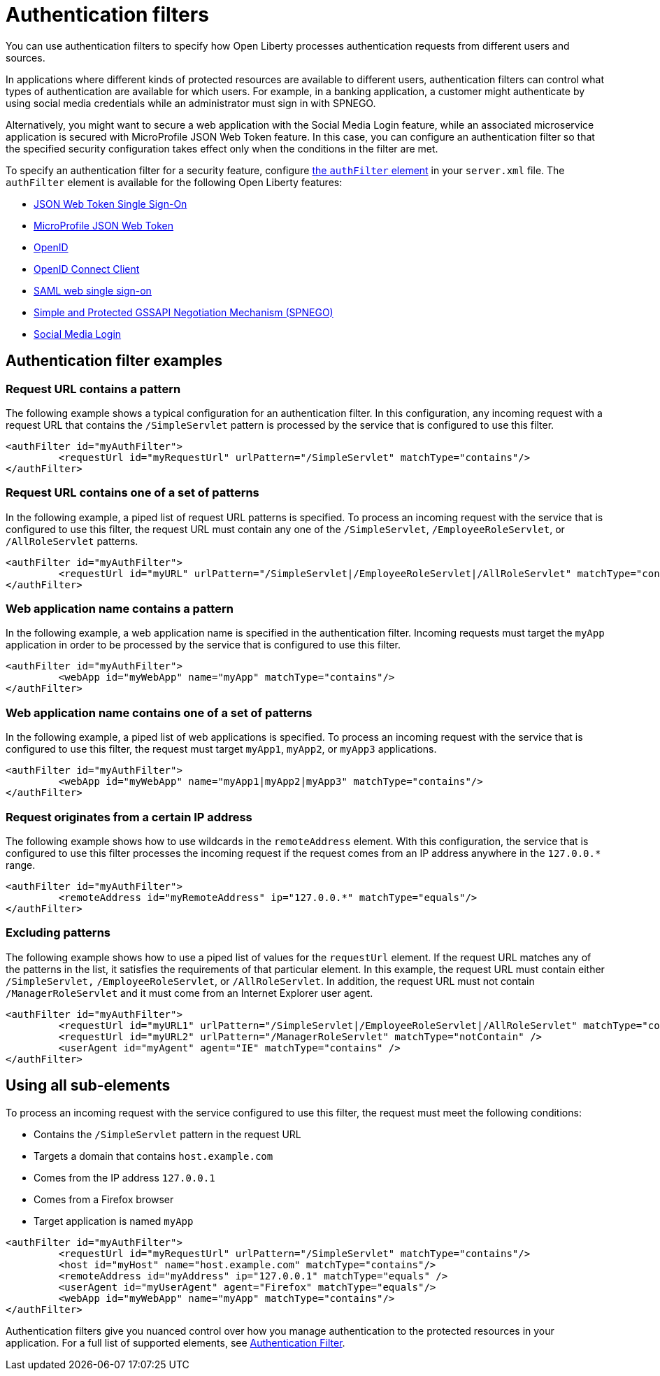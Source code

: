 // Copyright (c) 2020 IBM Corporation and others.
// Licensed under Creative Commons Attribution-NoDerivatives
// 4.0 International (CC BY-ND 4.0)
//   https://creativecommons.org/licenses/by-nd/4.0/
//
// Contributors:
//     IBM Corporation
//
:page-description: You can use authentication filters to specify how Open Liberty processes authentication requests from different users and sources.
:seo-title: Using authentication filters
:seo-description: You can use authentication filters to specify how Open Liberty processes authentication requests from different users and sources.
:page-layout: general-reference
:page-type: general
= Authentication filters

You can use authentication filters to specify how Open Liberty processes authentication requests from different users and sources.

In applications where different kinds of protected resources are available to different users, authentication filters can control what types of authentication are available for which users. For example, in a banking application, a customer might authenticate by using social media credentials while an administrator must sign in with SPNEGO.

Alternatively, you might want to secure a web application with the Social Media Login feature, while an associated microservice application is secured with MicroProfile JSON Web Token feature. In this case, you can configure an authentication filter so that the specified security configuration takes effect only when the conditions in the filter are met.

To specify an authentication filter for a security feature, configure link:/docs/ref/config/#authFilter.html[the `authFilter` element] in your `server.xml` file. The `authFilter` element is available for the following Open Liberty features:

* link:/docs/ref/feature/#jwtSso-1.0.html[JSON Web Token Single Sign-On]
* link:/docs/ref/feature/#mpJwt-1.1.html[MicroProfile JSON Web Token]
* link:/docs/ref/feature/#openid-2.0.html[OpenID]
* link:/docs/ref/feature/#openidConnectClient-1.0.html[OpenID Connect Client]
* link:/docs/ref/feature/#samlWeb-2.0.html[SAML web single sign-on]
* link:/docs/ref/feature/#spnego-1.0.html[Simple and Protected GSSAPI Negotiation Mechanism (SPNEGO)]
* link:/docs/ref/feature/#socialLogin-1.0.html[Social Media Login]

== Authentication filter examples

=== Request URL contains a pattern
The following example shows a typical configuration for an authentication filter. In this configuration, any incoming request with a request URL that contains the `/SimpleServlet` pattern is processed by the service that is configured to use this filter.

[source,java]
----
<authFilter id="myAuthFilter">
         <requestUrl id="myRequestUrl" urlPattern="/SimpleServlet" matchType="contains"/>
</authFilter>
----

=== Request URL contains one of a set of patterns
In the following example, a piped list of request URL patterns is specified. To process an incoming request with the service that is configured to use this filter, the request URL must contain any one of the  `/SimpleServlet`, `/EmployeeRoleServlet`, or `/AllRoleServlet` patterns.

[source,java]
----
<authFilter id="myAuthFilter">
         <requestUrl id="myURL" urlPattern="/SimpleServlet|/EmployeeRoleServlet|/AllRoleServlet" matchType="contains" />
</authFilter>
----

=== Web application name contains a pattern
In the following example, a web application name is specified in the authentication filter. Incoming requests must target the `myApp` application in order to be processed by the service that is configured to use this filter.

[source,java]
----
<authFilter id="myAuthFilter">
         <webApp id="myWebApp" name="myApp" matchType="contains"/>
</authFilter>
----

=== Web application name contains one of a set of patterns
In the following example, a piped list of web applications is specified. To process an incoming request with the service that is configured to use this filter, the request must target  `myApp1`, `myApp2`, or `myApp3` applications.

[source,java]
----
<authFilter id="myAuthFilter">
         <webApp id="myWebApp" name="myApp1|myApp2|myApp3" matchType="contains"/>
</authFilter>
----

=== Request originates from a certain IP address
The following example shows how to use wildcards in the `remoteAddress` element. With this configuration, the service that is configured to use this filter processes the incoming request if the request comes from an IP address anywhere in the `127.0.0.*` range.

[source,java]
----
<authFilter id="myAuthFilter">
         <remoteAddress id="myRemoteAddress" ip="127.0.0.*" matchType="equals"/>
</authFilter>
----

=== Excluding patterns
The following example shows how to use a piped list of values for the `requestUrl` element. If the request URL matches any of the patterns in the list, it satisfies the requirements of that particular element. In this example, the request URL must contain either `/SimpleServlet,` `/EmployeeRoleServlet`, or `/AllRoleServlet`. In addition, the request URL must not contain `/ManagerRoleServlet` and  it must come from an Internet Explorer user agent.

[source,java]
----
<authFilter id="myAuthFilter">
         <requestUrl id="myURL1" urlPattern="/SimpleServlet|/EmployeeRoleServlet|/AllRoleServlet" matchType="contains" />
         <requestUrl id="myURL2" urlPattern="/ManagerRoleServlet" matchType="notContain" />
         <userAgent id="myAgent" agent="IE" matchType="contains" />
</authFilter>
----
== Using all sub-elements
To process an incoming request with the service configured to use this filter, the request must meet the following conditions:

* Contains the `/SimpleServlet` pattern in the request URL
* Targets a domain that contains `host.example.com`
* Comes from the IP address `127.0.0.1`
* Comes from a Firefox browser
* Target application is named `myApp`

[source,java]
----
<authFilter id="myAuthFilter">
         <requestUrl id="myRequestUrl" urlPattern="/SimpleServlet" matchType="contains"/>
         <host id="myHost" name="host.example.com" matchType="contains"/>
         <remoteAddress id="myAddress" ip="127.0.0.1" matchType="equals" />
         <userAgent id="myUserAgent" agent="Firefox" matchType="equals"/>
         <webApp id="myWebApp" name="myApp" matchType="contains"/>
</authFilter>
----

Authentication filters give you nuanced control over how you manage authentication to the protected resources in your application. For a full list of supported elements, see link:/docs/ref/config/#authFilter.html[Authentication Filter].
